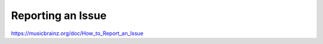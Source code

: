 .. MusicBrainz Documentation Project

Reporting an Issue
==================

https://musicbrainz.org/doc/How_to_Report_an_Issue
